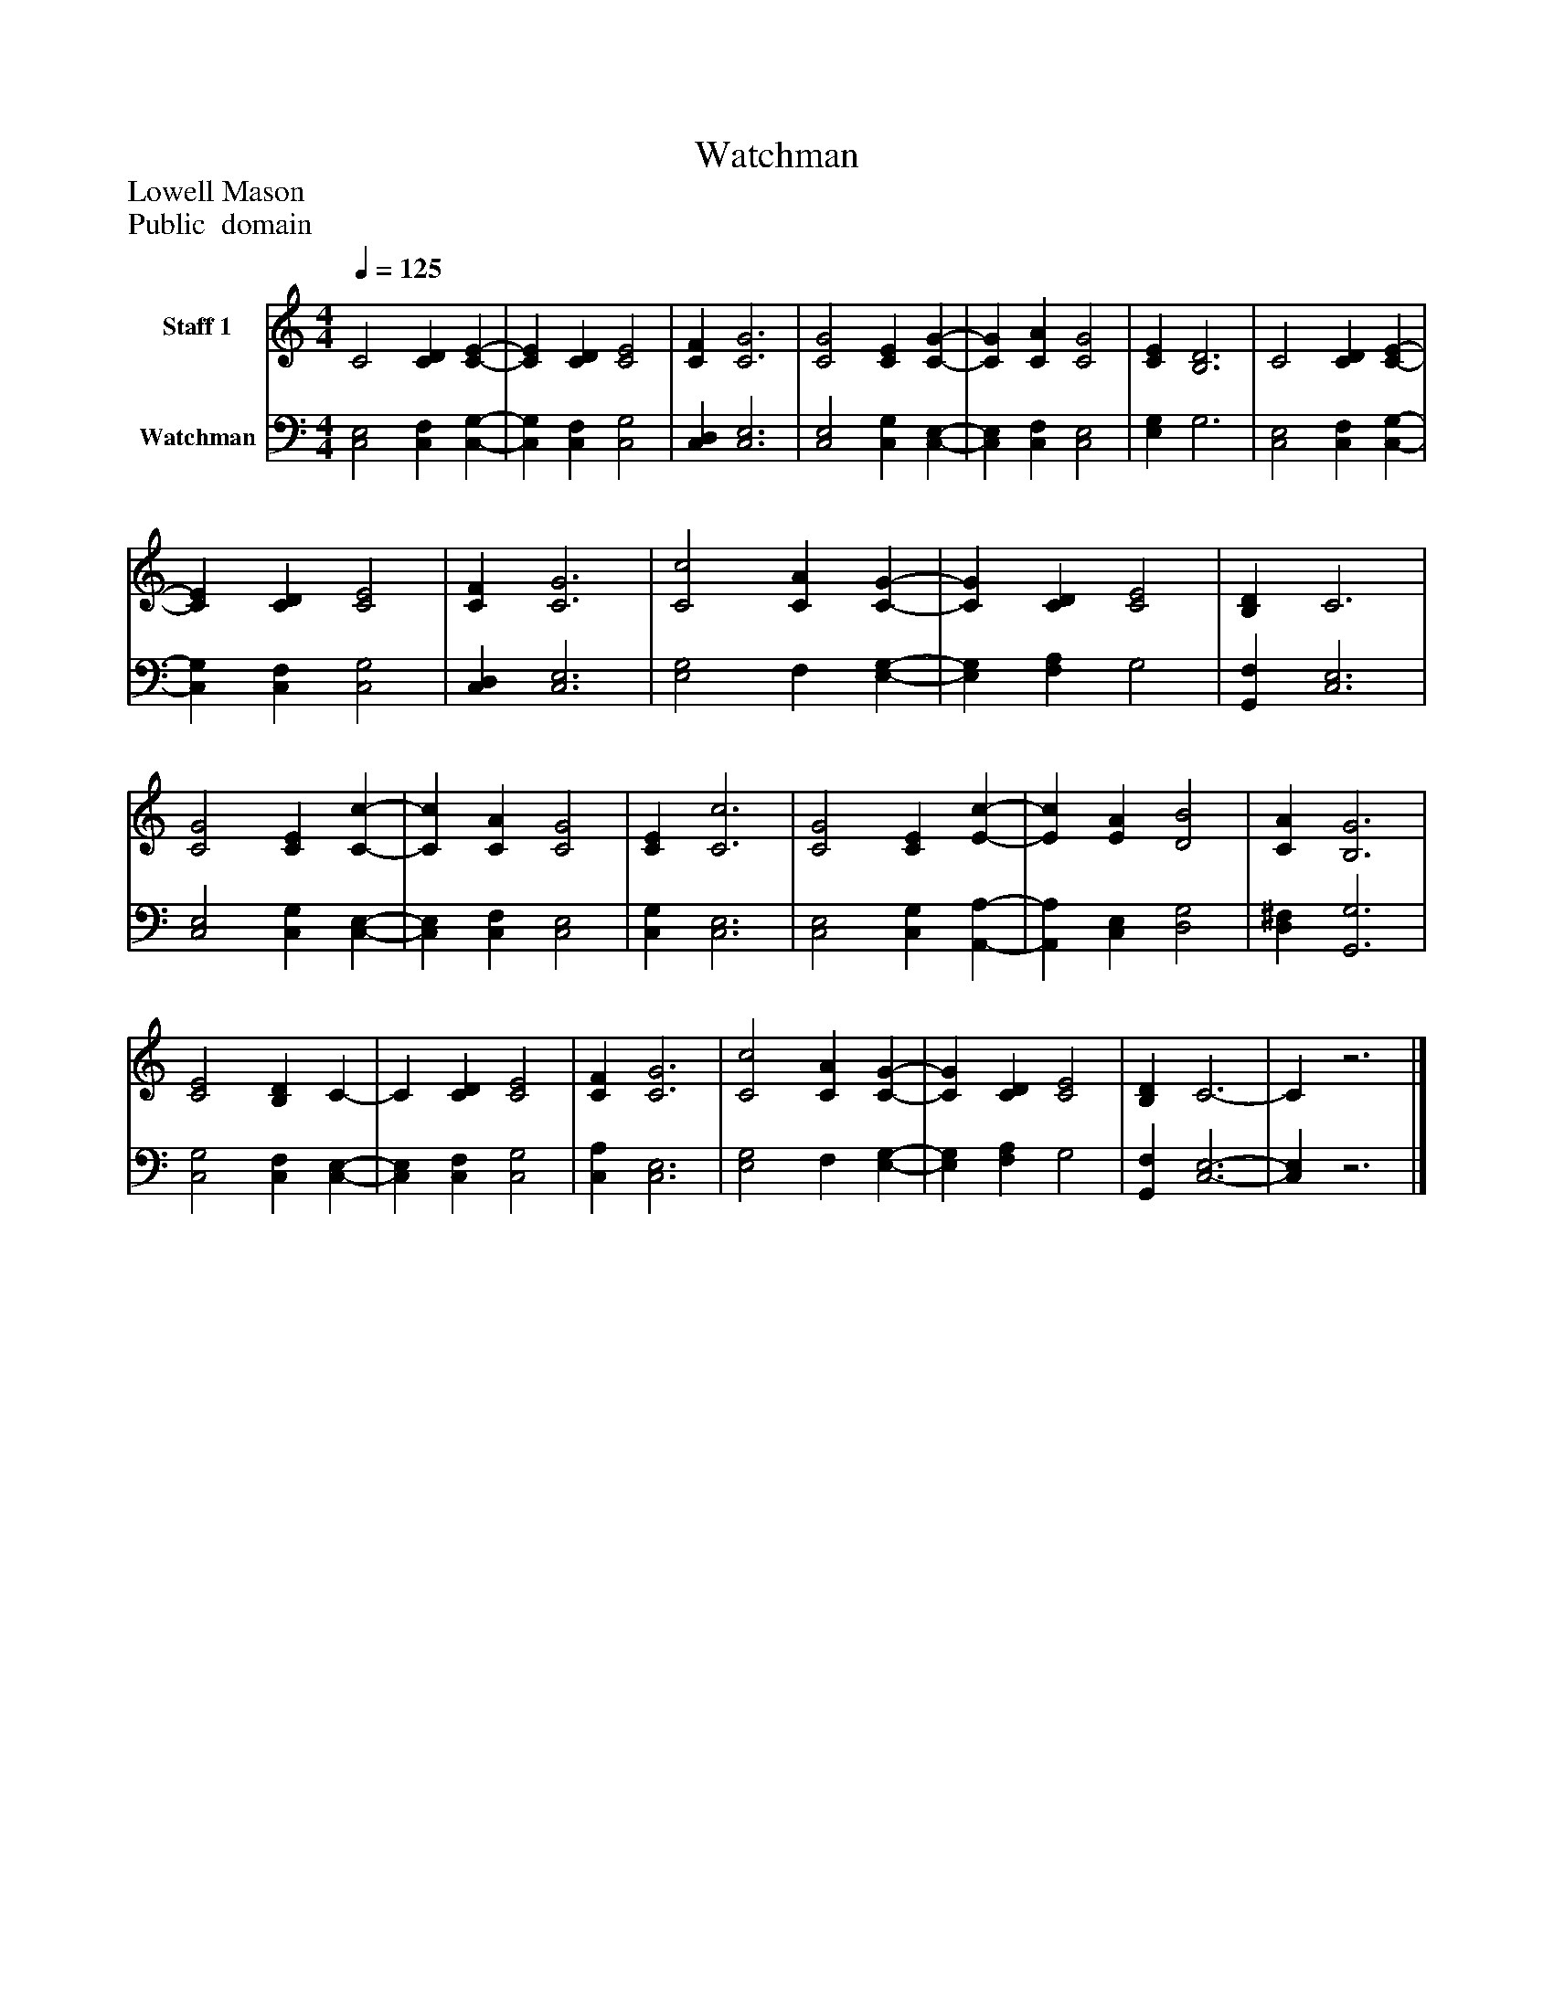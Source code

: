 %%abc-creator mxml2abc 1.4
%%abc-version 2.0
%%continueall true
%%titletrim true
%%titleformat A-1 T C1, Z-1, S-1
X: 0
T: Watchman
Z: Lowell Mason
Z: Public  domain
L: 1/4
M: 4/4
Q: 1/4=125
V: P1 name="Staff 1"
%%MIDI program 1 0
V: P2 name="Watchman"
%%MIDI program 2 91
K: C
[V: P1]  C2 [CD] [C-E-] | [CE] [CD] [C2E2] | [CF] [C3G3] | [C2G2] [CE] [C-G-] | [CG] [CA] [C2G2] | [CE] [B,3D3] | C2 [CD] [C-E-] | [CE] [CD] [C2E2] | [CF] [C3G3] | [C2c2] [CA] [C-G-] | [CG] [CD] [C2E2] | [B,D] C3 | [C2G2] [CE] [C-c-] | [Cc] [CA] [C2G2] | [CE] [C3c3] | [C2G2] [CE] [E-c-] | [Ec] [EA] [D2B2] | [CA] [B,3G3] | [C2E2] [B,D] C- | C [CD] [C2E2] | [CF] [C3G3] | [C2c2] [CA] [C-G-] | [CG] [CD] [C2E2] | [B,D] C3- | Cz3|]
[V: P2]  [C,2E,2] [C,F,] [C,-G,-] | [C,G,] [C,F,] [C,2G,2] | [C,D,] [C,3E,3] | [C,2E,2] [C,G,] [C,-E,-] | [C,E,] [C,F,] [C,2E,2] | [E,G,] G,3 | [C,2E,2] [C,F,] [C,-G,-] | [C,G,] [C,F,] [C,2G,2] | [C,D,] [C,3E,3] | [E,2G,2] F, [E,-G,-] | [E,G,] [F,A,] G,2 | [G,,F,] [C,3E,3] | [C,2E,2] [C,G,] [C,-E,-] | [C,E,] [C,F,] [C,2E,2] | [C,G,] [C,3E,3] | [C,2E,2] [C,G,] [A,,-A,-] | [A,,A,] [C,E,] [D,2G,2] | [D,^F,] [G,,3G,3] | [C,2G,2] [C,F,] [C,-E,-] | [C,E,] [C,F,] [C,2G,2] | [C,A,] [C,3E,3] | [E,2G,2] F, [E,-G,-] | [E,G,] [F,A,] G,2 | [G,,F,] [C,3-E,3-] | [C,E,]z3|]

